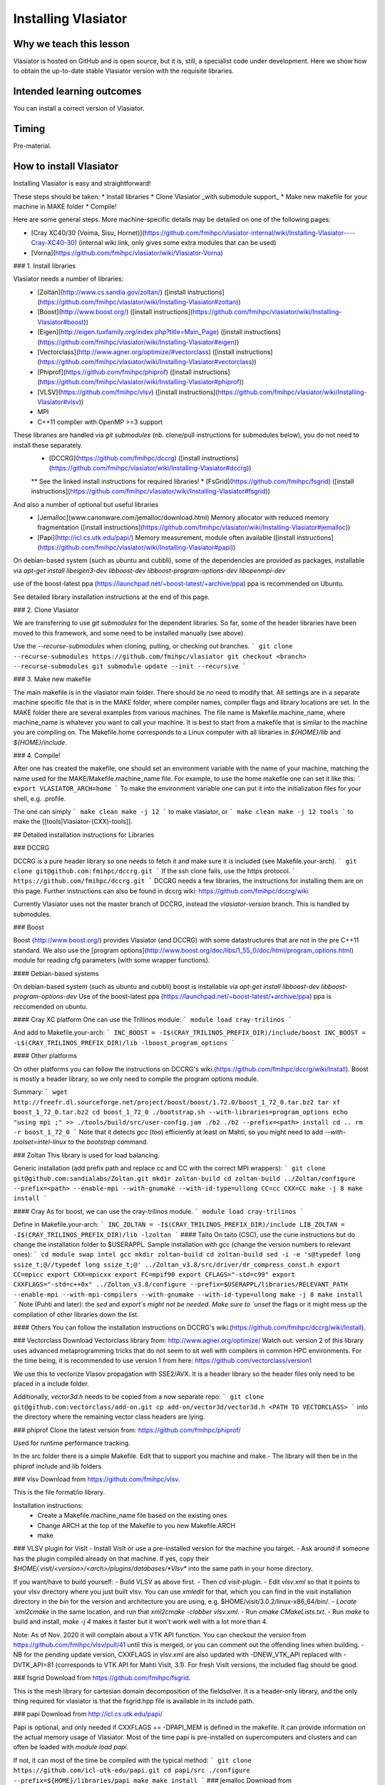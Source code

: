 Installing Vlasiator
==================

Why we teach this lesson
------------------------
Vlasiator is hosted on GitHub and is open source, but it is, still, a specialist code under development. Here we show how to obtain the up-to-date stable Vlasiator version with the requisite libraries.


Intended learning outcomes
--------------------------
You can install a correct version of Vlasiator.


Timing
------

Pre-material.

How to install Vlasiator
-------------------
Installing Vlasiator is easy and straightforward!

These steps should be taken:
* Install libraries 
* Clone Vlasiator _with submodule support_
* Make new makefile for your machine in MAKE folder
* Compile!

Here are some general steps. More machine-specific details may be detailed on one of the following pages:

* [Cray XC40/30 (Voima, Sisu, Hornet)](https://github.com/fmihpc/vlasiator-internal/wiki/Installing-Vlasiator----Cray-XC40-30) (internal wiki link, only gives some extra modules that can be used)
* [Vorna](https://github.com/fmihpc/vlasiator/wiki/Vlasiator-Vorna)
### 1. Install libraries

Vlasiator needs a number of libraries:
 * [Zoltan](http://www.cs.sandia.gov/zoltan/) ([install instructions](https://github.com/fmihpc/vlasiator/wiki/Installing-Vlasiator#zoltan))
 * [Boost](http://www.boost.org/) ([install instructions](https://github.com/fmihpc/vlasiator/wiki/Installing-Vlasiator#boost))
 * [Eigen](http://eigen.tuxfamily.org/index.php?title=Main_Page) ([install instructions](https://github.com/fmihpc/vlasiator/wiki/Installing-Vlasiator#eigen))
 * [Vectorclass](http://www.agner.org/optimize/#vectorclass) ([install instructions](https://github.com/fmihpc/vlasiator/wiki/Installing-Vlasiator#vectorclass))
 * [Phiprof](https://github.com/fmihpc/phiprof) ([install instructions](https://github.com/fmihpc/vlasiator/wiki/Installing-Vlasiator#phiprof))
 * [VLSV](https://github.com/fmihpc/vlsv) ([install instructions](https://github.com/fmihpc/vlasiator/wiki/Installing-Vlasiator#vlsv))
 * MPI
 * C++11 compiler with OpenMP >=3 support
These libraries are handled via `git submodules` (nb. clone/pull instructions for submodules below), you do not need to install these separately.
 * [DCCRG](https://github.com/fmihpc/dccrg) ([install instructions](https://github.com/fmihpc/vlasiator/wiki/Installing-Vlasiator#dccrg))
 ** See the linked install instructions for required libraries!
 * [FsGrid](https://github.com/fmihpc/fsgrid) ([install instructions](https://github.com/fmihpc/vlasiator/wiki/Installing-Vlasiator#fsgrid))

And also a number of optional but useful libraries
 * [Jemalloc](www.canonware.com/jemalloc/download.html) Memory allocator with reduced memory fragmentation ([install instructions](https://github.com/fmihpc/vlasiator/wiki/Installing-Vlasiator#jemalloc))
 * [Papi](http://icl.cs.utk.edu/papi/) Memory measurement, module often available ([install instructions](https://github.com/fmihpc/vlasiator/wiki/Installing-Vlasiator#papi))
 
On debian-based system (such as ubuntu and cubbli), some of the dependencies are provided as packages, installable via `apt-get install libeigen3-dev libboost-dev libboost-program-options-dev libopenmpi-dev`

use of the boost-latest ppa (https://launchpad.net/~boost-latest/+archive/ppa) ppa is recommended on Ubuntu.

See detailed library installation instructions at the end of this page.

### 2. Clone Vlasiator

We are transferring to use `git submodules` for the dependent libraries. So far, some of the header libraries have been moved to this framework, and some need to be installed manually (see above).

Use the `--recurse-submodules` when cloning, pulling, or checking out branches.
```
git clone --recurse-submodules https://github.com/fmihpc/vlasiator
git checkout <branch> --recurse-submodules
git submodule update --init --recursive
```


### 3. Make new makefile

The main makefile is in the vlasiator main folder. There should be no need to modify that. All settings are in a separate machine specific file that is in the MAKE folder, where compiler names, compiler flags and library locations are set. In the MAKE folder there are several examples from various machines. The file name is Makefile.machine_name, where machine_name is whatever you want to call your machine. It is best to start from a makefile that is similar to the machine you are compiling on. The Makefile.home corresponds to a Linux computer with all libraries in `${HOME}/lib` and `${HOME}/include`.

### 4. Compile!

After one has created the makefile, one should set an environment variable with the name of your machine, matching the name used for the MAKE/Makefile.machine_name file. For example, to use the home makefile one can set it like this:
```
export VLASIATOR_ARCH=home
```
To make the environment variable one can put it into the initialization files for your shell, e.g. .profile.

The one can simply
```
make clean
make -j 12
```
to make vlasiator, or
```
make clean 
make -j 12 tools
```
to make the [[tools|Vlasiator-(CXX)-tools]].

## Detailed installation instructions for Libraries

### DCCRG

DCCRG is a pure header library so one needs to fetch it and make sure it is included (see Makefile.your-arch).
```
git clone git@github.com:fmihpc/dccrg.git
```
If the ssh clone fails, use the https protocol.
```
https://github.com/fmihpc/dccrg.git
```
DCCRG needs a few libraries, the instructions for installing them are on this page. Further instructions can also be found in dccrg wiki: https://github.com/fmihpc/dccrg/wiki

Currently Vlasiator uses not the master branch of DCCRG, instead the `vlasiator-version` branch. This is handled by submodules.

### Boost

Boost (http://www.boost.org/) provides Vlasiator (and DCCRG) with some datastructures that are not in the pre C++11 standard. We also use the [program options](http://www.boost.org/doc/libs/1_55_0/doc/html/program_options.html) module for reading cfg parameters (with some wrapper functions).


#### Debian-based systems

On debian-based system (such as ubuntu and cubbli) boost is installable via 
`apt-get install libboost-dev libboost-program-options-dev`
Use of the boost-latest ppa (https://launchpad.net/~boost-latest/+archive/ppa) ppa is reccomended on ubuntu.

#### Cray XC platform
One can use the Trillinos module:
```
module load cray-trilinos
```

And add to Makefile.your-arch:
```
INC_BOOST = -I$(CRAY_TRILINOS_PREFIX_DIR)/include/boost
INC_BOOST = -L$(CRAY_TRILINOS_PREFIX_DIR)/lib -lboost_program_options
```

#### Other platforms

On other platforms you can follow the instructions on DCCRG's wiki.(https://github.com/fmihpc/dccrg/wiki/Install). Boost is mostly a header library, so we only need to compile the program options module.

Summary:
```
wget http://freefr.dl.sourceforge.net/project/boost/boost/1.72.0/boost_1_72_0.tar.bz2
tar xf boost_1_72_0.tar.bz2
cd boost_1_72_0
./bootstrap.sh --with-libraries=program_options
echo "using mpi ;" >> ./tools/build/src/user-config.jam
./b2
./b2 --prefix=<path> install
cd ..
rm -r boost_1_72_0
```
Note that it detects `gcc` (too) efficiently at least on Mahti, so you might need to add `--with-toolset=intel-linux` to the `bootstrap` command.



### Zoltan
This library is used for load balancing.

Generic installation (add prefix path and replace cc and CC with the correct MPI wrappers):
```
git clone git@github.com:sandialabs/Zoltan.git
mkdir zoltan-build
cd zoltan-build
../Zoltan/configure --prefix=<path> --enable-mpi --with-gnumake --with-id-type=ullong CC=cc CXX=CC
make -j 8
make install
```

#### Cray
As for boost, we can use the cray-trilinos module.
```
module load cray-trilinos
```

Define in Makefile.your-arch:
```
INC_ZOLTAN = -I$(CRAY_TRILINOS_PREFIX_DIR)/include
LIB_ZOLTAN = -I$(CRAY_TRILINOS_PREFIX_DIR)/lib -lzoltan
```
#### Taito
On taito (CSC), use the curie instructions but do change the installation folder to $USERAPPL. Sample installation with gcc (change the version numbers to relevant ones):
```
cd
module swap intel gcc
mkdir zoltan-build  
cd zoltan-build
sed -i -e 's@typedef long ssize_t;@//typedef long ssize_t;@' ../Zoltan_v3.8/src/driver/dr_compress_const.h
export CC=mpicc  
export CXX=mpicxx  
export FC=mpif90  
export CFLAGS="-std=c99"  
export CXXFLAGS="-std=c++0x"
../Zoltan_v3.8/configure --prefix=$USERAPPL/libraries/RELEVANT_PATH --enable-mpi --with-mpi-compilers --with-gnumake --with-id-type=ullong
make -j 8
make install
```
Note (Puhti and later): the `sed` and `export`s might not be needed. Make sure to `unset` the flags or it might mess up the compilation of other libraries down the list.

#### Others
You can follow the installation instructions on DCCRG's wiki.(https://github.com/fmihpc/dccrg/wiki/Install).

### Vectorclass
Download Vectorclass library from: http://www.agner.org/optimize/
Watch out: version 2 of this library uses advanced metaprogramming tricks that do not seem to sit well with compilers in common HPC environments. For the time being, it is recommended to use version 1 from here: https://github.com/vectorclass/version1

We use this to vectorize Vlasov propagation with SSE2/AVX. It is a header library so the header files only need to be placed in a include folder.

Additionally, `vector3d.h` needs to be copied from a now separate repo:
```
git clone git@github.com:vectorclass/add-on.git
cp add-on/vector3d/vector3d.h <PATH TO VECTORCLASS>
```
into the directory where the remaining vector class headers are lying.

### phiprof
Clone the latest version from: https://github.com/fmihpc/phiprof/ 

Used for runtime performance tracking.

In the src folder there is a simple Makefile. Edit that to support you machine and make.- The library will then be in the phiprof include and lib folders.

### vlsv
Download from https://github.com/fmihpc/vlsv.

This is the file format/io library.

Installation instructions:
 * Create a Makefile.machine_name file based on the existing ones
 * Change ARCH at the top of the Makefile to you new Makefile.ARCH
 * make

### VLSV plugin for VisIt
- Install VisIt or use a pre-installed version for the machine you target.
- Ask around if someone has the plugin compiled already on that machine. If yes, copy their `$HOME/.visit/<version>/<arch>/plugins/databases/*Vlsv*` into the same path in your home directory.

If you want/have to build yourself:
- Build VLSV as above first.
- Then `cd visit-plugin`.
- Edit `vlsv.xml` so that it points to your vlsv directory where you just built vlsv. You can use `xmledit` for that, which you can find in the visit installation directory in the `bin` for the version and architecture you are using, e.g. $HOME/visit/3.0.2/linux-x86_64/bin/`.
- Locate `xml2cmake` in the same location, and run that `xml2cmake -clobber vlsv.xml`.
- Run `cmake CMakeLists.txt`.
- Run `make` to build and install, `make -j 4` makes it faster but it won't work well with a lot more than 4.

Note: As of Nov. 2020 it will complain about a VTK API function. You can checkout the version from https://github.com/fmihpc/vlsv/pull/41  until this is merged, or you can comment out the offending lines when building.
- NB for the pending update version, CXXFLAGS in vlsv.xml are also updated with -DNEW_VTK_API replaced with -DVTK_API=81 (corresponds to VTK API for Mahti VisIt, 3.1). For fresh VisIt versions, the included flag should be good.

### fsgrid
Download from https://github.com/fmihpc/fsgrid.

This is the mesh library for cartesian domain decomposition of the fieldsolver.
It is a header-only library, and the only thing required for vlasiator is that the fsgrid.hpp file is available in its include path.

### papi
Download from http://icl.cs.utk.edu/papi/

Papi is optional, and only needed if CXXFLAGS += -DPAPI_MEM is defined in the makefile. It can provide information on the actual memory usage of Vlasiator. Most of the time papi is pre-installed on supercomputers and clusters and can often be loaded with `module load papi`.

If not, it can most of the time be compiled with the typical method:
```
git clone https://github.com/icl-utk-edu/papi.git
cd papi/src
./configure --prefix=${HOME}/libraries/papi
make
make install
```
### jemalloc
Download from http://www.canonware.com/jemalloc/download.html

jemalloc is an optional replacement for the normal malloc/free routines. It is optimized for minimizing memory fragmentation, and it can be of tremendous importance and is strongly recommended, see #25 

Current testing indicates that jemalloc should be compiled with support for transparent huge pages disabled. To perform this, add the flag --disable-thp during configuration.

To compile one would typically do something like this (replace prefix path with the correct one, and update version if there is a newer one)
```
wget -O jemalloc-4.0.4.tar.bz2 https://github.com/jemalloc/jemalloc/releases/download/4.0.4/jemalloc-4.0.4.tar.bz2
tar xf jemalloc-4.0.4.tar.bz2
cd jemalloc-4.0.4
./configure --prefix=${HOME}/libraries/jemalloc --with-jemalloc-prefix=je_
make
make install
```

### Eigen
Download from http://eigen.tuxfamily.org/index.php?title=Main_Page. One does not need to compile anything, it is enough to copy the Eigen sub-folder. Replace in the following instructions the version and paths:
```
wget https://gitlab.com/libeigen/eigen/-/archive/3.2.8/eigen-3.2.8.tar.bz2
tar -xvf eigen-3.2.8.tar.bz2
cp -r eigen-3.2.8/Eigen $HOME/libraries/eigen
```

NOTE: Eigen 3.3.8 has an "'eigen_assert_exception' is not a member of 'Eigen'" bug during compilation. Do not use this specific version.



Other practical aspects
-----------------------



Interesting questions you might get
-----------------------------------



Typical pitfalls
----------------
